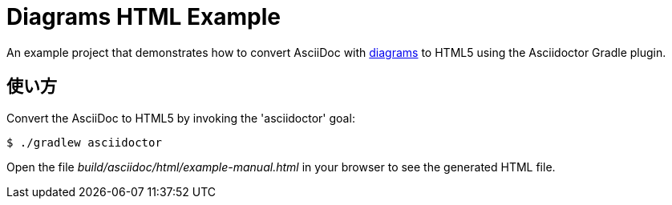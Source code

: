 = Diagrams HTML Example

An example project that demonstrates how to convert AsciiDoc with http://asciidoctor.org/docs/asciidoctor-diagram/[diagrams] to HTML5 using the Asciidoctor Gradle plugin.

== 使い方

Convert the AsciiDoc to HTML5 by invoking the 'asciidoctor' goal:

 $ ./gradlew asciidoctor

Open the file _build/asciidoc/html/example-manual.html_  in your browser to see the generated HTML file.

